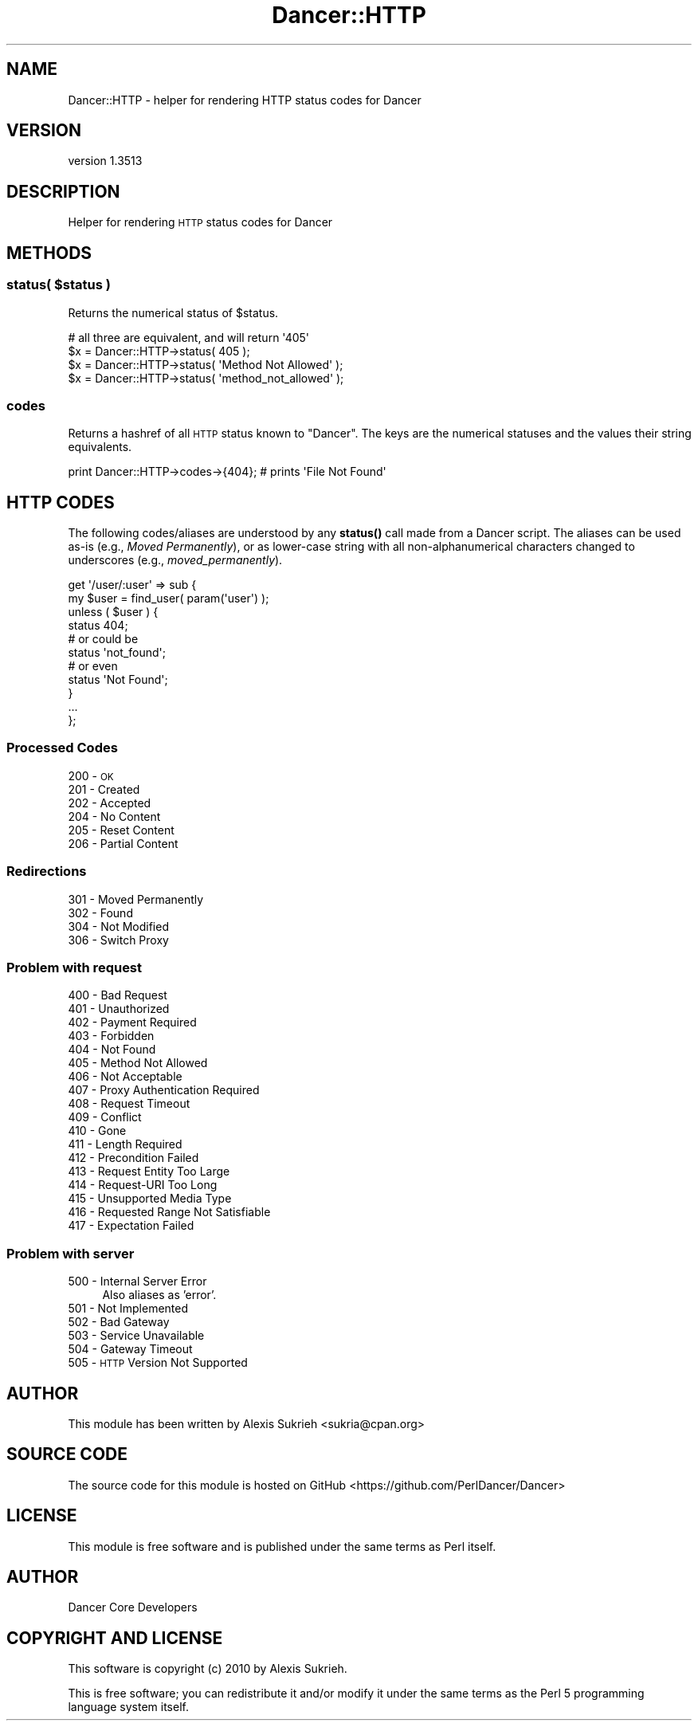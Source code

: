 .\" Automatically generated by Pod::Man 4.14 (Pod::Simple 3.40)
.\"
.\" Standard preamble:
.\" ========================================================================
.de Sp \" Vertical space (when we can't use .PP)
.if t .sp .5v
.if n .sp
..
.de Vb \" Begin verbatim text
.ft CW
.nf
.ne \\$1
..
.de Ve \" End verbatim text
.ft R
.fi
..
.\" Set up some character translations and predefined strings.  \*(-- will
.\" give an unbreakable dash, \*(PI will give pi, \*(L" will give a left
.\" double quote, and \*(R" will give a right double quote.  \*(C+ will
.\" give a nicer C++.  Capital omega is used to do unbreakable dashes and
.\" therefore won't be available.  \*(C` and \*(C' expand to `' in nroff,
.\" nothing in troff, for use with C<>.
.tr \(*W-
.ds C+ C\v'-.1v'\h'-1p'\s-2+\h'-1p'+\s0\v'.1v'\h'-1p'
.ie n \{\
.    ds -- \(*W-
.    ds PI pi
.    if (\n(.H=4u)&(1m=24u) .ds -- \(*W\h'-12u'\(*W\h'-12u'-\" diablo 10 pitch
.    if (\n(.H=4u)&(1m=20u) .ds -- \(*W\h'-12u'\(*W\h'-8u'-\"  diablo 12 pitch
.    ds L" ""
.    ds R" ""
.    ds C` ""
.    ds C' ""
'br\}
.el\{\
.    ds -- \|\(em\|
.    ds PI \(*p
.    ds L" ``
.    ds R" ''
.    ds C`
.    ds C'
'br\}
.\"
.\" Escape single quotes in literal strings from groff's Unicode transform.
.ie \n(.g .ds Aq \(aq
.el       .ds Aq '
.\"
.\" If the F register is >0, we'll generate index entries on stderr for
.\" titles (.TH), headers (.SH), subsections (.SS), items (.Ip), and index
.\" entries marked with X<> in POD.  Of course, you'll have to process the
.\" output yourself in some meaningful fashion.
.\"
.\" Avoid warning from groff about undefined register 'F'.
.de IX
..
.nr rF 0
.if \n(.g .if rF .nr rF 1
.if (\n(rF:(\n(.g==0)) \{\
.    if \nF \{\
.        de IX
.        tm Index:\\$1\t\\n%\t"\\$2"
..
.        if !\nF==2 \{\
.            nr % 0
.            nr F 2
.        \}
.    \}
.\}
.rr rF
.\" ========================================================================
.\"
.IX Title "Dancer::HTTP 3"
.TH Dancer::HTTP 3 "2020-01-29" "perl v5.32.0" "User Contributed Perl Documentation"
.\" For nroff, turn off justification.  Always turn off hyphenation; it makes
.\" way too many mistakes in technical documents.
.if n .ad l
.nh
.SH "NAME"
Dancer::HTTP \- helper for rendering HTTP status codes for Dancer
.SH "VERSION"
.IX Header "VERSION"
version 1.3513
.SH "DESCRIPTION"
.IX Header "DESCRIPTION"
Helper for rendering \s-1HTTP\s0 status codes for Dancer
.SH "METHODS"
.IX Header "METHODS"
.ie n .SS "status( $status )"
.el .SS "status( \f(CW$status\fP )"
.IX Subsection "status( $status )"
Returns the numerical status of \f(CW$status\fR.
.PP
.Vb 1
\&    # all three are equivalent, and will return \*(Aq405\*(Aq
\&
\&    $x = Dancer::HTTP\->status( 405 );
\&    $x = Dancer::HTTP\->status( \*(AqMethod Not Allowed\*(Aq );
\&    $x = Dancer::HTTP\->status( \*(Aqmethod_not_allowed\*(Aq );
.Ve
.SS "codes"
.IX Subsection "codes"
Returns a hashref of all \s-1HTTP\s0 status known to \f(CW\*(C`Dancer\*(C'\fR. The
keys are the numerical statuses and the values their string equivalents.
.PP
.Vb 1
\&    print Dancer::HTTP\->codes\->{404}; # prints \*(AqFile Not Found\*(Aq
.Ve
.SH "HTTP CODES"
.IX Header "HTTP CODES"
The following codes/aliases are understood by any \fBstatus()\fR call made
from a Dancer script. The aliases can be used as-is (e.g., \fIMoved
Permanently\fR), or as lower-case string with all non-alphanumerical 
characters changed to underscores (e.g., \fImoved_permanently\fR).
.PP
.Vb 2
\&    get \*(Aq/user/:user\*(Aq => sub {
\&        my $user = find_user( param(\*(Aquser\*(Aq) );
\&
\&        unless ( $user ) {
\&            status 404;
\&
\&            # or could be
\&            status \*(Aqnot_found\*(Aq;
\&
\&            # or even
\&            status \*(AqNot Found\*(Aq;
\&        }
\&
\&        ...
\&    };
.Ve
.SS "Processed Codes"
.IX Subsection "Processed Codes"
.IP "200 \- \s-1OK\s0" 4
.IX Item "200 - OK"
.PD 0
.IP "201 \- Created" 4
.IX Item "201 - Created"
.IP "202 \- Accepted" 4
.IX Item "202 - Accepted"
.IP "204 \- No Content" 4
.IX Item "204 - No Content"
.IP "205 \- Reset Content" 4
.IX Item "205 - Reset Content"
.IP "206 \- Partial Content" 4
.IX Item "206 - Partial Content"
.PD
.SS "Redirections"
.IX Subsection "Redirections"
.IP "301 \- Moved Permanently" 4
.IX Item "301 - Moved Permanently"
.PD 0
.IP "302 \- Found" 4
.IX Item "302 - Found"
.IP "304 \- Not Modified" 4
.IX Item "304 - Not Modified"
.IP "306 \- Switch Proxy" 4
.IX Item "306 - Switch Proxy"
.PD
.SS "Problem with request"
.IX Subsection "Problem with request"
.IP "400 \- Bad Request" 4
.IX Item "400 - Bad Request"
.PD 0
.IP "401 \- Unauthorized" 4
.IX Item "401 - Unauthorized"
.IP "402 \- Payment Required" 4
.IX Item "402 - Payment Required"
.IP "403 \- Forbidden" 4
.IX Item "403 - Forbidden"
.IP "404 \- Not Found" 4
.IX Item "404 - Not Found"
.IP "405 \- Method Not Allowed" 4
.IX Item "405 - Method Not Allowed"
.IP "406 \- Not Acceptable" 4
.IX Item "406 - Not Acceptable"
.IP "407 \- Proxy Authentication Required" 4
.IX Item "407 - Proxy Authentication Required"
.IP "408 \- Request Timeout" 4
.IX Item "408 - Request Timeout"
.IP "409 \- Conflict" 4
.IX Item "409 - Conflict"
.IP "410 \- Gone" 4
.IX Item "410 - Gone"
.IP "411 \- Length Required" 4
.IX Item "411 - Length Required"
.IP "412 \- Precondition Failed" 4
.IX Item "412 - Precondition Failed"
.IP "413 \- Request Entity Too Large" 4
.IX Item "413 - Request Entity Too Large"
.IP "414 \- Request-URI Too Long" 4
.IX Item "414 - Request-URI Too Long"
.IP "415 \- Unsupported Media Type" 4
.IX Item "415 - Unsupported Media Type"
.IP "416 \- Requested Range Not Satisfiable" 4
.IX Item "416 - Requested Range Not Satisfiable"
.IP "417 \- Expectation Failed" 4
.IX Item "417 - Expectation Failed"
.PD
.SS "Problem with server"
.IX Subsection "Problem with server"
.IP "500 \- Internal Server Error" 4
.IX Item "500 - Internal Server Error"
Also aliases as 'error'.
.IP "501 \- Not Implemented" 4
.IX Item "501 - Not Implemented"
.PD 0
.IP "502 \- Bad Gateway" 4
.IX Item "502 - Bad Gateway"
.IP "503 \- Service Unavailable" 4
.IX Item "503 - Service Unavailable"
.IP "504 \- Gateway Timeout" 4
.IX Item "504 - Gateway Timeout"
.IP "505 \- \s-1HTTP\s0 Version Not Supported" 4
.IX Item "505 - HTTP Version Not Supported"
.PD
.SH "AUTHOR"
.IX Header "AUTHOR"
This module has been written by Alexis Sukrieh <sukria@cpan.org>
.SH "SOURCE CODE"
.IX Header "SOURCE CODE"
The source code for this module is hosted on GitHub
<https://github.com/PerlDancer/Dancer>
.SH "LICENSE"
.IX Header "LICENSE"
This module is free software and is published under the same
terms as Perl itself.
.SH "AUTHOR"
.IX Header "AUTHOR"
Dancer Core Developers
.SH "COPYRIGHT AND LICENSE"
.IX Header "COPYRIGHT AND LICENSE"
This software is copyright (c) 2010 by Alexis Sukrieh.
.PP
This is free software; you can redistribute it and/or modify it under
the same terms as the Perl 5 programming language system itself.
